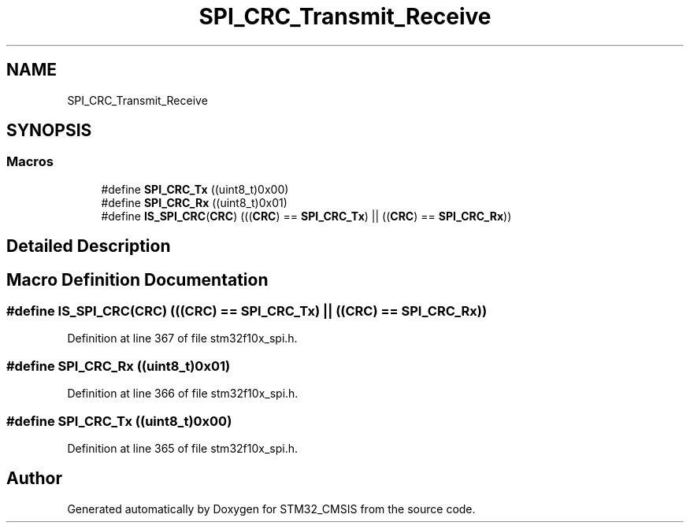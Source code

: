 .TH "SPI_CRC_Transmit_Receive" 3 "Sun Apr 16 2017" "STM32_CMSIS" \" -*- nroff -*-
.ad l
.nh
.SH NAME
SPI_CRC_Transmit_Receive
.SH SYNOPSIS
.br
.PP
.SS "Macros"

.in +1c
.ti -1c
.RI "#define \fBSPI_CRC_Tx\fP   ((uint8_t)0x00)"
.br
.ti -1c
.RI "#define \fBSPI_CRC_Rx\fP   ((uint8_t)0x01)"
.br
.ti -1c
.RI "#define \fBIS_SPI_CRC\fP(\fBCRC\fP)   (((\fBCRC\fP) == \fBSPI_CRC_Tx\fP) || ((\fBCRC\fP) == \fBSPI_CRC_Rx\fP))"
.br
.in -1c
.SH "Detailed Description"
.PP 

.SH "Macro Definition Documentation"
.PP 
.SS "#define IS_SPI_CRC(\fBCRC\fP)   (((\fBCRC\fP) == \fBSPI_CRC_Tx\fP) || ((\fBCRC\fP) == \fBSPI_CRC_Rx\fP))"

.PP
Definition at line 367 of file stm32f10x_spi\&.h\&.
.SS "#define SPI_CRC_Rx   ((uint8_t)0x01)"

.PP
Definition at line 366 of file stm32f10x_spi\&.h\&.
.SS "#define SPI_CRC_Tx   ((uint8_t)0x00)"

.PP
Definition at line 365 of file stm32f10x_spi\&.h\&.
.SH "Author"
.PP 
Generated automatically by Doxygen for STM32_CMSIS from the source code\&.
